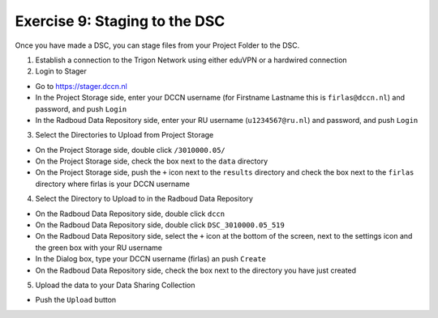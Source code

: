 Exercise 9: Staging to the DSC
********************

Once you have made a DSC, you can stage files from your Project Folder to the DSC. 

1. Establish a connection to the Trigon Network using either eduVPN or a hardwired connection

2. Login to Stager

* Go to https://stager.dccn.nl
* In the Project Storage side, enter your DCCN username (for Firstname Lastname this is ``firlas@dccn.nl``) and password, and push ``Login``
* In the Radboud Data Repository side, enter your RU username (``u1234567@ru.nl``) and password, and push ``Login``

3. Select the Directories to Upload from Project Storage

* On the Project Storage side, double click ``/3010000.05/`` 
* On the Project Storage side, check the box next to the ``data`` directory
* On the Project Storage side, push the ``+`` icon next to the ``results`` directory and check the box next to the ``firlas`` directory where firlas is your DCCN username

4. Select the Directory to Upload to in the Radboud Data Repository

* On the Radboud Data Repository side, double click ``dccn``
* On the Radboud Data Repository side, double click ``DSC_3010000.05_519``
* On the Radboud Data Repository side, select the ``+`` icon at the bottom of the screen, next to the settings icon and the green box with your RU username
* In the Dialog box, type your DCCN username (firlas) an push ``Create``
* On the Radboud Data Repository side, check the box next to the directory you have just created

5. Upload the data to your Data Sharing Collection

* Push the ``Upload`` button
